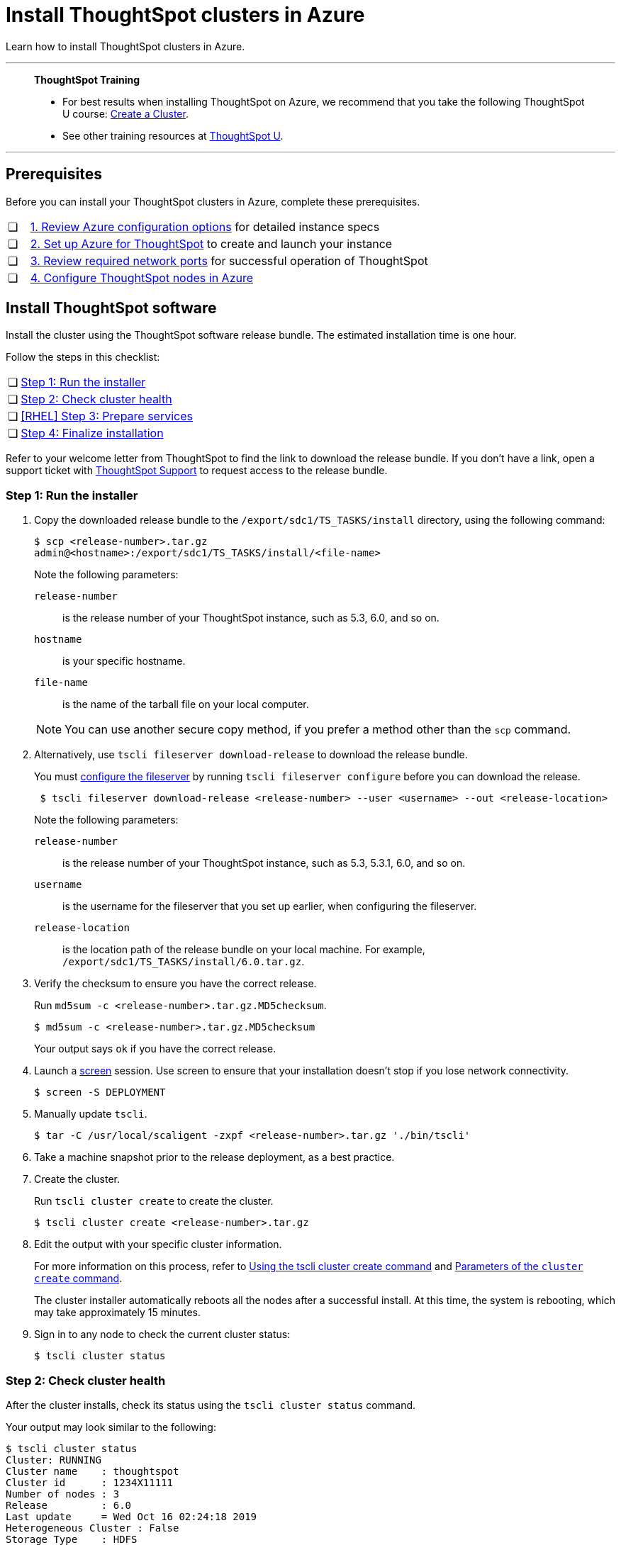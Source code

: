 = Install ThoughtSpot clusters in Azure
:last_updated: 01/06/2021
:linkattrs:
:experimental:
:description: Learn how to install ThoughtSpot clusters in Azure.

Learn how to install ThoughtSpot clusters in Azure.

'''
> **ThoughtSpot Training**
>
> * For best results when installing ThoughtSpot on Azure, we recommend that you take the following ThoughtSpot U course: https://training.thoughtspot.com/create-upgrade-patch-a-thoughtspot-cluster/430642[Create a Cluster^].
> * See other training resources at https://training.thoughtspot.com/[ThoughtSpot U^].

'''

== Prerequisites

Before you can install your ThoughtSpot clusters in Azure, complete these prerequisites.

[cols="5,~",grid=none,frame=none]
|===
| &#10063; | xref:azure-configuration-options.adoc[1. Review Azure configuration options] for detailed instance specs
| &#10063; | xref:azure-launch-instance.adoc[2. Set up Azure for ThoughtSpot] to create and launch your instance
| &#10063; | xref:ports.adoc[3. Review required network ports] for successful operation of ThoughtSpot
| &#10063; | xref:azure-installing.adoc[4. Configure ThoughtSpot nodes in Azure]
|===

[#cluster-install]
== Install ThoughtSpot software

Install the cluster using the ThoughtSpot software release bundle.
The estimated installation time is one hour.

Follow the steps in this checklist:

[cols="5,~",grid=none,frame=none]
|===
| &#10063; | <<cluster-step-1,Step 1: Run the installer>>
| &#10063; | <<cluster-step-2,Step 2: Check cluster health>>
| &#10063; | <<cluster-step-3,[RHEL] Step 3: Prepare services>>
| &#10063; | <<cluster-step-4,Step 4: Finalize installation>>
|===

Refer to your welcome letter from ThoughtSpot to find the link to download the release bundle.
If you don't have a link, open a support ticket with xref:support-contact.adoc[ThoughtSpot Support] to request access to the release bundle.

[#cluster-step-1]
=== Step 1: Run the installer

. Copy the downloaded release bundle to the `/export/sdc1/TS_TASKS/install` directory, using the following command:
+
[source,console]
----
$ scp <release-number>.tar.gz
admin@<hostname>:/export/sdc1/TS_TASKS/install/<file-name>
----
+
Note the following parameters:

`release-number`::
  is the release number of your ThoughtSpot instance, such as 5.3, 6.0, and so on.
`hostname`::
  is your specific hostname.
`file-name`::
  is the name of the tarball file on your local computer.

+
NOTE: You can use another secure copy method, if you prefer a method other than the `scp` command.

. Alternatively, use `tscli fileserver download-release` to download the release bundle.
+
You must xref:tscli-command-ref.adoc#tscli-fileserver[configure the fileserver] by running `tscli fileserver configure` before you can download the release.
+
[source,console]
----
 $ tscli fileserver download-release <release-number> --user <username> --out <release-location>
----
+
Note the following parameters:

`release-number`::
  is the release number of your ThoughtSpot instance, such as 5.3, 5.3.1, 6.0, and so on.
`username`::
  is the username for the fileserver that you set up earlier, when configuring the fileserver.
`release-location`::
  is the location path of the release bundle on your local machine. For example, `/export/sdc1/TS_TASKS/install/6.0.tar.gz`.

. Verify the checksum to ensure you have the correct release.
+
Run `md5sum -c <release-number>.tar.gz.MD5checksum`.
+
[source,console]
----
$ md5sum -c <release-number>.tar.gz.MD5checksum
----
+
Your output says `ok` if you have the correct release.

. Launch a https://linux.die.net/man/1/screen[screen^] session.
Use screen to ensure that your installation doesn't stop if you lose network connectivity.
+
[source,console]
----
$ screen -S DEPLOYMENT
----

. Manually update `tscli`.
+
[source,console]
$ tar -C /usr/local/scaligent -zxpf <release-number>.tar.gz './bin/tscli'

. Take a machine snapshot prior to the release deployment, as a best practice.

. Create the cluster.
+
Run `tscli cluster create` to create the cluster.
+
[source,console]
----
$ tscli cluster create <release-number>.tar.gz
----

. Edit the output with your specific cluster information.
+
For more information on this process, refer to xref:cluster-create.adoc[Using the tscli cluster create command] and xref:parameters-cluster-create.adoc[Parameters of the `cluster create` command].
+
The cluster installer automatically reboots all the nodes after a successful install.
At this time, the system is rebooting, which may take approximately 15 minutes.
+

. Sign in to any node to check the current cluster status:
+
[source,console]
----
$ tscli cluster status
----

[#cluster-step-2]
=== Step 2: Check cluster health

After the cluster installs, check its status using the `tscli cluster status` command.

Your output may look similar to the following:

[source,console]
----
$ tscli cluster status
Cluster: RUNNING
Cluster name    : thoughtspot
Cluster id      : 1234X11111
Number of nodes : 3
Release         : 6.0
Last update     = Wed Oct 16 02:24:18 2019
Heterogeneous Cluster : False
Storage Type    : HDFS

Database: READY
Number of tables in READY state: 2185
Number of tables in OFFLINE state: 0
Number of tables in INPROGRESS state: 0
Number of tables in STALE state: 0
Number of tables in ERROR state: 0

Search Engine: READY
Has pending tables. Pending time = 1601679ms
Number of tables in KNOWN_TABLES state: 1934
Number of tables in READY state: 1928
Number of tables in WILL_REMOVE state: 0
Number of tables in BUILDING_AND_NOT_SERVING state: 0
Number of tables in BUILDING_AND_SERVING state: 128
Number of tables in WILL_NOT_INDEX state: 0
----

Ensure that the cluster is `RUNNING` and that the Database and Search Engine are `READY`.

Your output may look something like the following listing.
Ensure that all diagnostics show `SUCCESS`.

[source,console]
----
 $ tscli cluster check
 Connecting to hosts...
 [Wed Jan  8 23:15:47 2020] START Diagnosing ssh
 [Wed Jan  8 23:15:47 2020] SUCCESS
 ################################################################################
 [Wed Jan  8 23:15:47 2020] START Diagnosing connection
 [Wed Jan  8 23:15:47 2020] SUCCESS
 ################################################################################
 [Wed Jan  8 23:15:47 2020] START Diagnosing zookeeper
 [Wed Jan  8 23:15:47 2020] SUCCESS
 ################################################################################
 [Wed Jan  8 23:15:47 2020] START Diagnosing sage
 [Wed Jan  8 23:15:48 2020] SUCCESS
 ################################################################################
 [Wed Jan  8 23:15:48 2020] START Diagnosing timezone
 [Wed Jan  8 23:15:48 2020] SUCCESS
 ################################################################################
 [Wed Jan  8 23:15:48 2020] START Diagnosing disk
 [Wed Jan  8 23:15:48 2020] SUCCESS
 ################################################################################
 [Wed Jan  8 23:15:48 2020] START Diagnosing cassandra
 [Wed Jan  8 23:15:48 2020] SUCCESS
 ################################################################################
 [Wed Jan  8 23:15:48 2020] START Diagnosing hdfs
 [Wed Jan  8 23:16:02 2020] SUCCESS
 ################################################################################
 [Wed Jan  8 23:16:02 2020] START Diagnosing orion-oreo
 [Wed Jan  8 23:16:02 2020] SUCCESS
 ################################################################################
 [Wed Jan  8 23:16:02 2020] START Diagnosing memcheck
 [Wed Jan  8 23:16:02 2020] SUCCESS
 ################################################################################
 [Wed Jan  8 23:16:02 2020] START Diagnosing ntp
 [Wed Jan  8 23:16:08 2020] SUCCESS
 ################################################################################
 [Wed Jan  8 23:16:08 2020] START Diagnosing trace_vault
 [Wed Jan  8 23:16:09 2020] SUCCESS
 ################################################################################
 [Wed Jan  8 23:16:09 2020] START Diagnosing postgres
 [Wed Jan  8 23:16:11 2020] SUCCESS
 ################################################################################
 [Wed Jan  8 23:16:11 2020] START Diagnosing disk-health
 [Wed Jan  8 23:16:11 2020] SUCCESS
 ################################################################################
 [Wed Jan  8 23:16:11 2020] START Diagnosing falcon
 [Wed Jan  8 23:16:12 2020] SUCCESS
 ################################################################################
 [Wed Jan  8 23:16:12 2020] START Diagnosing orion-cgroups
 [Wed Jan  8 23:16:12 2020] SUCCESS
 ################################################################################
 [Wed Jan  8 23:16:12 2020] START Diagnosing callosum
 /usr/lib/python2.7/site-packages/urllib3/connectionpool.py:852: InsecureRequestWarning: Unverified HTTPS request is being made. Adding certificate verification is strongly advised. See: https://urllib3.readthedocs.io/en/latest/advanced-usage.html#ssl-warnings
   InsecureRequestWarning)
 [Wed Jan  8 23:16:12 2020] SUCCESS
 ################################################################################
----

CAUTION: If `tscli cluster check` returns an error, it may suggest you run `tscli storage gc` to resolve the issue.
If you run `tscli storage gc`, note that it restarts your cluster.

[#cluster-step-3]
=== [RHEL] Step 3: Prepare services

If you deployed ThoughtSpot using xref:rhel.adoc[RHEL], you may need to perform additional service configuration. This is only required if you defined the xref:rhel-install-online.adoc#remote_user_management[remote_user_management] parameter in the Ansible playbook and used your LDAP or Active Directory service account for installation. Ensure that the following three services only start _after_ the service you use for LDAP/AD integration: `nginx`, `cgconfig`, `cgroup-init`.

If you did _not_ deploy ThoughtSpot using RHEL, or you did _not_ define the xref:rhel-install-online.adoc#remote_user_management[remote_user_management] parameter, and used a local user for installation (the default), skip the following configuration. Move on to <<cluster-step-4,Step 4: Finalize installation>>.

The service you use for LDAP/AD integration can vary. In this example, we use the `sssd` service. To ensure that `nginx`, `cgconfig`, and `cgroup-init` start at the correct time, follow these steps:

. Open the `systemd` config for each service: `nginx`, `cgconfig`, and `cgroup-init`.

. Add the following line to the config for each of the 3 services, replacing `<service-name>` with the name of the service you use for LDAP/AD integration:
+
[source,bash]
----
After=<service-name>.service
----
+
For example, if you use the `sssd` service, add the following line to each config:
+
[source,bash]
----
After=sssd.service
----

. If the `systemd` config for any of the three services already has an `After` line, append the LDAP/ AD service with a space:
+
[source,bash]
----
After=syslog.target sssd.service
----
. Reload the services by running the following command:
+
[source,bash]
----
sudo systemctl daemon-reload
----


[#cluster-step-4]
=== Step 4: Finalize installation

After the cluster status changes to `READY`, sign in to ThoughtSpot on your browser.
Follow these steps:

. Start a browser from your computer.
. Enter your secure IP information on the address line.
+
[source,console]
----
https://<IP-address>
----

. If you don't have a security certificate for ThoughtSpot, you must bypass the security warning:
+
Select *Advanced*.
+
Select *Proceed*.
. The ThoughtSpot sign-in page appears.
. In the <<ts-login,ThoughtSpot sign-in window>>, enter admin credentials, and select *Sign in*.
+
ThoughtSpot recommends changing the default admin password.
+
[#ts-login]
image:ts-login-page.png[ThoughtSpot's sign-in window]

== Lean configuration

*For use with thin provisioning only:* If you have a xref:deploying-cloud.adoc#small-medium[small or medium instance type], with less than 100GB of data, you must use advanced lean configuration before loading any data into ThoughtSpot.
After installing the cluster, configure advanced lean mode.

To configure advanced lean mode, do the following:

. SSH as admin into your ThoughtSpot cluster, using the following syntax:
+
[source,console]
----
ssh admin@<cluster-ip-address or hostname>
----
. Run the advanced lean mode configuration using the following syntax:
+
[source,console]
----
tscli config-mode lean [-h] --type {small,medium,default}
----
+
Examples:

** To configure your instance with the "small" data size, run:
+
[source,console]
----
tscli config-mode lean [-h] --type small
----
** To configure your instance with the "medium" data size, run:
+
[source,console]
----
tscli config-mode lean [-h] --type medium
----

+
NOTE: If you decide later you want to disable advanced lean mode, use `default`.

'''
> **Related information**
>
> * xref:nodesconfig-example.adoc[The nodes.config file]
> * xref:parameters-nodesconfig.adoc[Parameters of the nodes.config file]
> * xref:cluster-create.adoc[Using the tscli cluster create command]
> * xref:parameters-cluster-create.adoc[Parameters of the cluster create command]
> * xref:azure-launch-instance.adoc[Set up ThoughtSpot in Azure]
> * xref:azure-installing.adoc[Configure ThoughtSpot nodes in Azure]
> * Contact xref:support-contact.adoc[ThoughtSpot Support].
